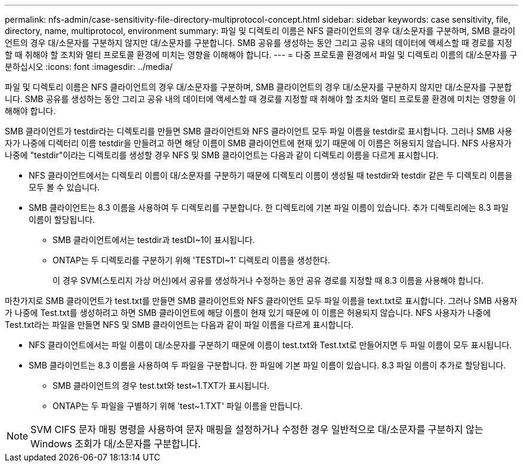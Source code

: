 ---
permalink: nfs-admin/case-sensitivity-file-directory-multiprotocol-concept.html 
sidebar: sidebar 
keywords: case sensitivity, file, directory, name, multiprotocol, environment 
summary: 파일 및 디렉토리 이름은 NFS 클라이언트의 경우 대/소문자를 구분하며, SMB 클라이언트의 경우 대/소문자를 구분하지 않지만 대/소문자를 구분합니다. SMB 공유를 생성하는 동안 그리고 공유 내의 데이터에 액세스할 때 경로를 지정할 때 취해야 할 조치와 멀티 프로토콜 환경에 미치는 영향을 이해해야 합니다. 
---
= 다중 프로토콜 환경에서 파일 및 디렉토리 이름의 대/소문자를 구분하십시오
:icons: font
:imagesdir: ../media/


[role="lead"]
파일 및 디렉토리 이름은 NFS 클라이언트의 경우 대/소문자를 구분하며, SMB 클라이언트의 경우 대/소문자를 구분하지 않지만 대/소문자를 구분합니다. SMB 공유를 생성하는 동안 그리고 공유 내의 데이터에 액세스할 때 경로를 지정할 때 취해야 할 조치와 멀티 프로토콜 환경에 미치는 영향을 이해해야 합니다.

SMB 클라이언트가 testdir라는 디렉토리를 만들면 SMB 클라이언트와 NFS 클라이언트 모두 파일 이름을 testdir로 표시합니다. 그러나 SMB 사용자가 나중에 디렉터리 이름 testdir을 만들려고 하면 해당 이름이 SMB 클라이언트에 현재 있기 때문에 이 이름은 허용되지 않습니다. NFS 사용자가 나중에 "testdir"이라는 디렉토리를 생성할 경우 NFS 및 SMB 클라이언트는 다음과 같이 디렉토리 이름을 다르게 표시합니다.

* NFS 클라이언트에서는 디렉토리 이름이 대/소문자를 구분하기 때문에 디렉토리 이름이 생성될 때 testdir와 testdir 같은 두 디렉토리 이름을 모두 볼 수 있습니다.
* SMB 클라이언트는 8.3 이름을 사용하여 두 디렉토리를 구분합니다. 한 디렉토리에 기본 파일 이름이 있습니다. 추가 디렉토리에는 8.3 파일 이름이 할당됩니다.
+
** SMB 클라이언트에서는 testdir과 testDI~1이 표시됩니다.
** ONTAP는 두 디렉토리를 구분하기 위해 'TESTDI~1' 디렉토리 이름을 생성한다.
+
이 경우 SVM(스토리지 가상 머신)에서 공유를 생성하거나 수정하는 동안 공유 경로를 지정할 때 8.3 이름을 사용해야 합니다.





마찬가지로 SMB 클라이언트가 test.txt를 만들면 SMB 클라이언트와 NFS 클라이언트 모두 파일 이름을 text.txt로 표시합니다. 그러나 SMB 사용자가 나중에 Test.txt를 생성하려고 하면 SMB 클라이언트에 해당 이름이 현재 있기 때문에 이 이름은 허용되지 않습니다. NFS 사용자가 나중에 Test.txt라는 파일을 만들면 NFS 및 SMB 클라이언트는 다음과 같이 파일 이름을 다르게 표시합니다.

* NFS 클라이언트에서는 파일 이름이 대/소문자를 구분하기 때문에 이름이 test.txt와 Test.txt로 만들어지면 두 파일 이름이 모두 표시됩니다.
* SMB 클라이언트는 8.3 이름을 사용하여 두 파일을 구분합니다. 한 파일에 기본 파일 이름이 있습니다. 8.3 파일 이름이 추가로 할당됩니다.
+
** SMB 클라이언트의 경우 test.txt와 test~1.TXT가 표시됩니다.
** ONTAP는 두 파일을 구별하기 위해 'test~1.TXT' 파일 이름을 만듭니다.




[NOTE]
====
SVM CIFS 문자 매핑 명령을 사용하여 문자 매핑을 설정하거나 수정한 경우 일반적으로 대/소문자를 구분하지 않는 Windows 조회가 대/소문자를 구분합니다.

====